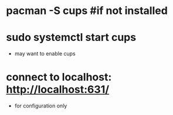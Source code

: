 * pacman -S cups #if not installed
* sudo systemctl start cups
- may want to enable cups
* connect to localhost: http://localhost:631/
- for configuration only
